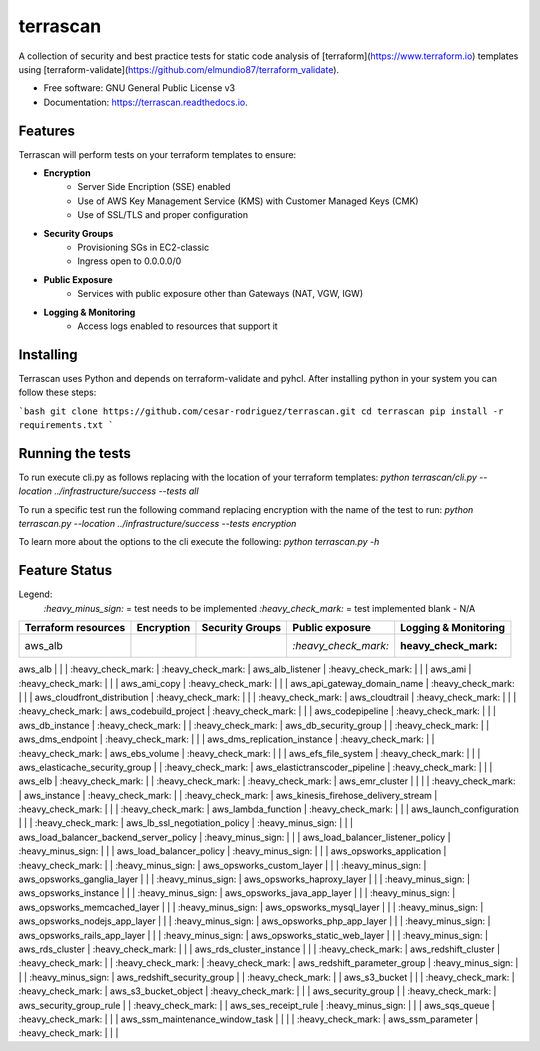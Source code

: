 =========
terrascan
=========


.. image:: https://img.shields.io/pypi/v/terrascan.svg
        :target: https://pypi.python.org/pypi/terrascan

.. image:: https://img.shields.io/travis/cesar-rodriguez/terrascan.svg
        :target: https://travis-ci.org/cesar-rodriguez/terrascan

.. image:: https://readthedocs.org/projects/terrascan/badge/?version=latest
        :target: https://terrascan.readthedocs.io/en/latest/?badge=latest
        :alt: Documentation Status

.. image:: https://pyup.io/repos/github/cesar-rodriguez/terrascan/shield.svg
     :target: https://pyup.io/repos/github/cesar-rodriguez/terrascan/
     :alt: Updates


A collection of security and best practice tests for static code analysis of [terraform](https://www.terraform.io) templates using [terraform-validate](https://github.com/elmundio87/terraform_validate).


* Free software: GNU General Public License v3
* Documentation: https://terrascan.readthedocs.io.

--------
Features
--------
Terrascan will perform tests on your terraform templates to ensure:

- **Encryption**
    - Server Side Encription (SSE) enabled
    - Use of AWS Key Management Service (KMS) with Customer Managed Keys (CMK)
    - Use of SSL/TLS and proper configuration
- **Security Groups**
    - Provisioning SGs in EC2-classic
    - Ingress open to 0.0.0.0/0
- **Public Exposure**
    - Services with public exposure other than Gateways (NAT, VGW, IGW)
- **Logging & Monitoring**
    - Access logs enabled to resources that support it

----------
Installing
----------
Terrascan uses Python and depends on terraform-validate and pyhcl. After installing python in your system you can follow these steps:

```bash
git clone https://github.com/cesar-rodriguez/terrascan.git
cd terrascan
pip install -r requirements.txt
```

-----------------
Running the tests
-----------------
To run execute cli.py as follows replacing with the location of your terraform templates:
`python terrascan/cli.py --location ../infrastructure/success --tests all`

To run a specific test run the following command replacing encryption with the name of the test to run:
`python terrascan.py --location ../infrastructure/success --tests encryption`

To learn more about the options to the cli execute the following:
`python terrascan.py -h`

--------------
Feature Status
--------------
Legend:
 `:heavy_minus_sign:` = test needs to be implemented
 `:heavy_check_mark:` = test implemented
 blank - N/A

+---------------------+------------+-----------------+----------------------+----------------------+
| Terraform resources | Encryption | Security Groups | Public exposure      | Logging & Monitoring |
+=====================+============+=================+======================+======================+
| aws_alb             |            |                 | `:heavy_check_mark:` | :heavy_check_mark:   |
+---------------------+------------+-----------------+----------------------+----------------------+

aws_alb | | | :heavy_check_mark: | :heavy_check_mark: |
aws_alb_listener | :heavy_check_mark: | | |
aws_ami | :heavy_check_mark: | | |
aws_ami_copy | :heavy_check_mark: | | |
aws_api_gateway_domain_name | :heavy_check_mark: | | |
aws_cloudfront_distribution | :heavy_check_mark: | | | :heavy_check_mark: |
aws_cloudtrail | :heavy_check_mark: | | | :heavy_check_mark: |
aws_codebuild_project | :heavy_check_mark: | | |
aws_codepipeline | :heavy_check_mark: | | |
aws_db_instance | :heavy_check_mark: | | :heavy_check_mark: |
aws_db_security_group | | :heavy_check_mark: | |
aws_dms_endpoint | :heavy_check_mark: | | |
aws_dms_replication_instance | :heavy_check_mark: | | :heavy_check_mark: |
aws_ebs_volume | :heavy_check_mark: | | |
aws_efs_file_system | :heavy_check_mark: | | |
aws_elasticache_security_group | | :heavy_check_mark: |
aws_elastictranscoder_pipeline | :heavy_check_mark: | | |
aws_elb | :heavy_check_mark: | | :heavy_check_mark: | :heavy_check_mark: |
aws_emr_cluster | | | | :heavy_check_mark: |
aws_instance | :heavy_check_mark: | | :heavy_check_mark: |
aws_kinesis_firehose_delivery_stream | :heavy_check_mark: | | | :heavy_check_mark: |
aws_lambda_function | :heavy_check_mark: | | |
aws_launch_configuration | | | :heavy_check_mark: |
aws_lb_ssl_negotiation_policy | :heavy_minus_sign: | | |
aws_load_balancer_backend_server_policy | :heavy_minus_sign: | | |
aws_load_balancer_listener_policy | :heavy_minus_sign: | | |
aws_load_balancer_policy | :heavy_minus_sign: | | |
aws_opsworks_application | :heavy_check_mark: | | :heavy_minus_sign: |
aws_opsworks_custom_layer | | | :heavy_minus_sign: |
aws_opsworks_ganglia_layer | | | :heavy_minus_sign: |
aws_opsworks_haproxy_layer | | | :heavy_minus_sign: |
aws_opsworks_instance | | | :heavy_minus_sign: |
aws_opsworks_java_app_layer | | | :heavy_minus_sign: |
aws_opsworks_memcached_layer | | | :heavy_minus_sign: |
aws_opsworks_mysql_layer | | | :heavy_minus_sign: |
aws_opsworks_nodejs_app_layer | | | :heavy_minus_sign: |
aws_opsworks_php_app_layer | | | :heavy_minus_sign: |
aws_opsworks_rails_app_layer | | | :heavy_minus_sign: |
aws_opsworks_static_web_layer | | | :heavy_minus_sign: |
aws_rds_cluster | :heavy_check_mark: | | |
aws_rds_cluster_instance | | | :heavy_check_mark: |
aws_redshift_cluster | :heavy_check_mark: | | :heavy_check_mark: | :heavy_check_mark: |
aws_redshift_parameter_group | :heavy_minus_sign: | | | :heavy_minus_sign: |
aws_redshift_security_group | | :heavy_check_mark: | |
aws_s3_bucket | | | :heavy_check_mark: | :heavy_check_mark: |
aws_s3_bucket_object | :heavy_check_mark: | | |
aws_security_group | | :heavy_check_mark: |
aws_security_group_rule | | :heavy_check_mark: | |
aws_ses_receipt_rule | :heavy_minus_sign: | | |
aws_sqs_queue | :heavy_check_mark: | | |
aws_ssm_maintenance_window_task | | | | :heavy_check_mark: |
aws_ssm_parameter | :heavy_check_mark: | | |
